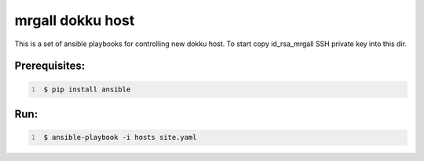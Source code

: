 mrgall dokku host
=================
This is a set of ansible playbooks for controlling new dokku host.
To start copy id_rsa_mrgall SSH private key into this dir.


Prerequisites:
--------------

.. code:: shell
   :number-lines:

    $ pip install ansible

Run:
----

.. code:: shell
   :number-lines:

    $ ansible-playbook -i hosts site.yaml
